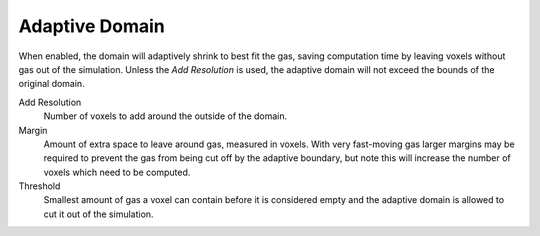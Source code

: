 .. _bpy.types.FluidDomainSettings.use_adaptive_domain:
.. _bpy.types.FluidDomainSettings.additional_res:
.. _bpy.types.FluidDomainSettings.adapt_margin:
.. _bpy.types.FluidDomainSettings.adapt_threshold:

***************
Adaptive Domain
***************

.. reference::

   :Type:      Domain
   :Panel:     :menuselection:`Physics --> Fluid --> Adaptive Domain`

When enabled, the domain will adaptively shrink to best fit the gas,
saving computation time by leaving voxels without gas out of the simulation.
Unless the *Add Resolution* is used, the adaptive domain will not exceed the bounds of the original domain.

Add Resolution
   Number of voxels to add around the outside of the domain.
Margin
   Amount of extra space to leave around gas, measured in voxels.
   With very fast-moving gas larger margins may be required to prevent the gas from being cut off
   by the adaptive boundary, but note this will increase the number of voxels which need to be computed.
Threshold
   Smallest amount of gas a voxel can contain before it is considered empty
   and the adaptive domain is allowed to cut it out of the simulation.
